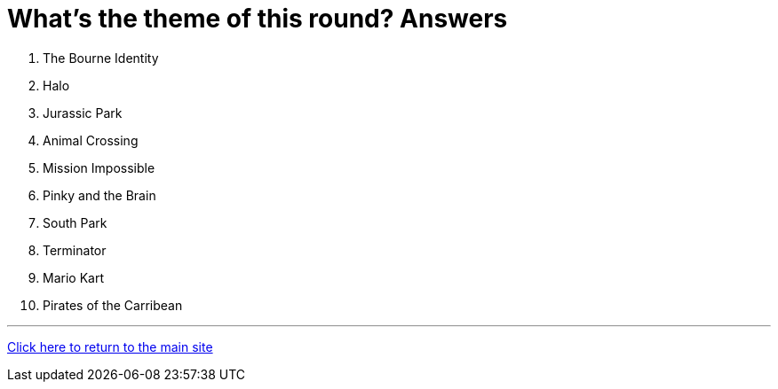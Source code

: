= What's the theme of this round? Answers

1. The Bourne Identity

2. Halo

3. Jurassic Park

4. Animal Crossing

5. Mission Impossible

6. Pinky and the Brain

7. South Park

8. Terminator

9. Mario Kart

10. Pirates of the Carribean

'''

link:../../../index.html[Click here to return to the main site]